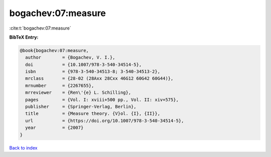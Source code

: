 bogachev:07:measure
===================

:cite:t:`bogachev:07:measure`

**BibTeX Entry:**

.. code-block:: bibtex

   @book{bogachev:07:measure,
     author        = {Bogachev, V. I.},
     doi           = {10.1007/978-3-540-34514-5},
     isbn          = {978-3-540-34513-8; 3-540-34513-2},
     mrclass       = {28-02 (28Axx 28Cxx 46G12 60G42 60G44)},
     mrnumber      = {2267655},
     mrreviewer    = {Ren\'{e} L. Schilling},
     pages         = {Vol. I: xviii+500 pp., Vol. II: xiv+575},
     publisher     = {Springer-Verlag, Berlin},
     title         = {Measure theory. {V}ol. {I}, {II}},
     url           = {https://doi.org/10.1007/978-3-540-34514-5},
     year          = {2007}
   }

`Back to index <../By-Cite-Keys.html>`_
